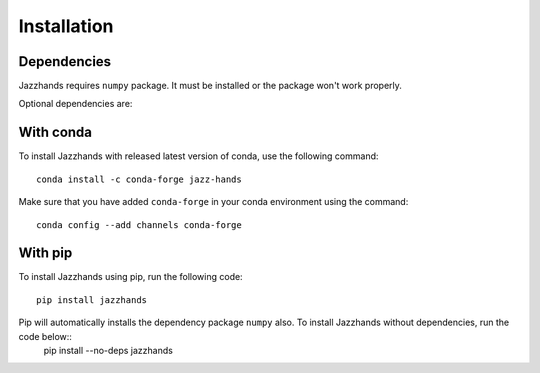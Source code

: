 .. _installation:

Installation
==============

Dependencies
------------
Jazzhands requires ``numpy`` package. It must be installed or the package won't work properly.

Optional dependencies are: 

With conda
----------

To install Jazzhands with released latest version of conda, use the following command::
        
    conda install -c conda-forge jazz-hands
    
Make sure that you have added ``conda-forge`` in your conda environment using the command::

    conda config --add channels conda-forge
    
With pip
--------

To install Jazzhands using pip, run the following code::

    pip install jazzhands
    
Pip will automatically installs the dependency package ``numpy`` also. To install Jazzhands without dependencies, run the code below::
    pip install --no-deps jazzhands

